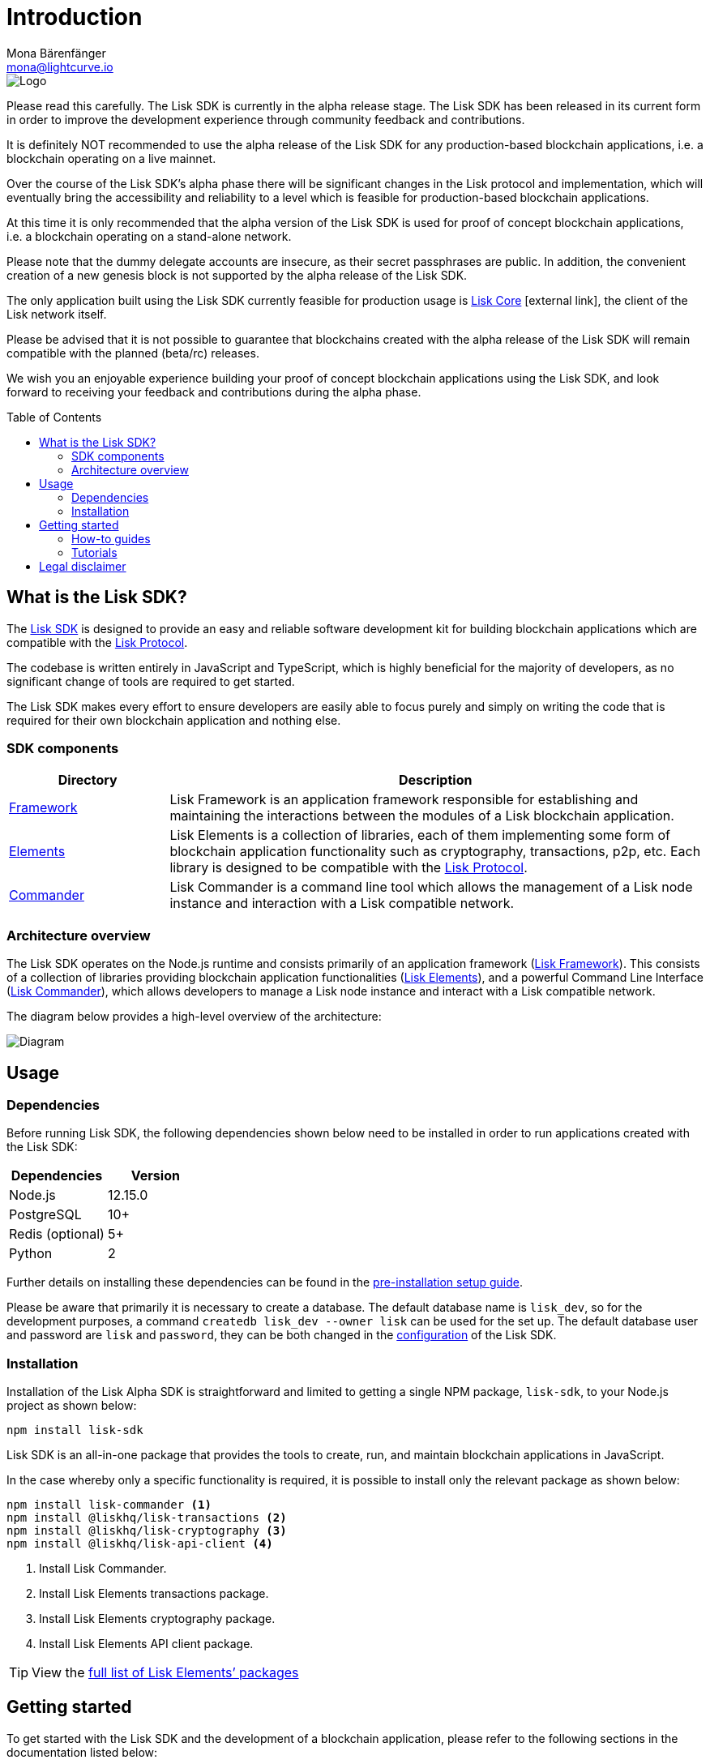 = Introduction
Mona Bärenfänger <mona@lightcurve.io>
:description: The Lisk SDK introduction describes its components, architecture, and usage.
:toc: preamble
:imagesdir: ../assets/images
:v_core: 3.0.0
:v_protocol: master
:experimental:
:icons: font
:page-no-previous: true
:page-next: /lisk-sdk/setup.html
:page-next-title: Prerequisites
:url_github_core: https://github.com/liskhq/lisk-core
:url_github_sdk: https://github.com/liskhq/lisk-sdk
:url_github_sdk_examples: https://github.com/LiskHQ/lisk-sdk-examples

:url_commander: references/lisk-commander/index.adoc
:url_config: guides/app-development/configuration.adoc
:url_elements: references/lisk-elements/index.adoc
:url_elements_packages: references/lisk-elements/index.adoc
:url_framework: references/lisk-framework/index.adoc
:url_guides: guides/index.adoc
:url_setup: setup.adoc
:url_tutorials: tutorials/supply-chain/index.adoc

:url_protocol: {v_protocol}@lisk-protocol::index.adoc

image::banner_sdk.png[Logo]

Please read this carefully.
The Lisk SDK is currently in the alpha release stage.
The Lisk SDK has been released in its current form in order to improve the development experience through community feedback and contributions.

It is definitely NOT recommended to use the alpha release of the Lisk SDK for any production-based blockchain applications, i.e. a blockchain operating on a live mainnet.

Over the course of the Lisk SDK’s alpha phase there will be significant changes in the Lisk protocol and implementation, which will eventually bring the accessibility and reliability to a level which is feasible for production-based blockchain applications.

At this time it is only recommended that the alpha version of the Lisk SDK is used for proof of concept blockchain applications, i.e. a blockchain operating on a stand-alone network.

Please note that the dummy delegate accounts are insecure, as their secret passphrases are public.
In addition, the convenient creation of a new genesis block is not supported by the alpha release of the Lisk SDK.

The only application built using the Lisk SDK currently feasible for production usage is {url_github_core}[Lisk Core^] icon:external-link[], the client of the Lisk network itself.

Please be advised that it is not possible to guarantee that blockchains created with the alpha release of the Lisk SDK will remain compatible with the planned (beta/rc) releases.

We wish you an enjoyable experience building your proof of concept blockchain applications using the Lisk SDK, and look forward to receiving your feedback and contributions during the alpha phase.

== What is the Lisk SDK?

The {url_github_sdk}[Lisk SDK^] is designed to provide an easy and reliable software development kit for building blockchain applications which are compatible with the xref:{url_protocol}[Lisk Protocol].

The codebase is written entirely in JavaScript and TypeScript, which is highly beneficial for the majority of developers, as no significant change of tools are required to get started.

The Lisk SDK makes every effort to ensure developers are easily able to focus purely and simply on writing the code that is required for their own blockchain application and nothing else.

=== SDK components

[width="100%",cols="23%,77%",options="header",]
|===
| Directory | Description
| xref:{url_framework}[Framework] | Lisk Framework is an application framework responsible for establishing and maintaining the interactions between the modules of a Lisk blockchain application.

| xref:{url_elements}[Elements] | Lisk Elements is a collection of libraries, each of them implementing some form of blockchain application functionality such as cryptography, transactions, p2p, etc.
Each library is designed to be compatible with the xref:{url_protocol}[Lisk Protocol].

| xref:{url_commander}[Commander] | Lisk Commander is a command line tool which allows the management of a Lisk node instance and interaction with a Lisk compatible network.
|===

=== Architecture overview

The Lisk SDK operates on the Node.js runtime and consists primarily of an application framework (xref:{url_framework}[Lisk Framework]).
This consists of a collection of libraries providing blockchain application functionalities (xref:{url_elements}[Lisk Elements]), and a powerful Command Line Interface (xref:{url_commander}[Lisk Commander]), which allows developers to manage a Lisk node instance and interact with a Lisk compatible network.

The diagram below provides a high-level overview of the architecture:

image:diagram_sdk.png[Diagram]

== Usage

=== Dependencies

Before running Lisk SDK, the following dependencies shown below need to be installed in order to run applications created with the Lisk SDK:

[options="header",]
|===
|Dependencies |Version
|Node.js |12.15.0
|PostgreSQL |10+
|Redis (optional) |5+
|Python |2
|===

Further details on installing these dependencies can be found in the xref:{url_setup}[pre-installation setup guide].

Please be aware that primarily it is necessary to create a database.
The default database name is `lisk_dev`, so for the development purposes, a command `createdb lisk_dev --owner lisk` can be used for the set up.
The default database user and password are `lisk` and `password`, they can be both changed in the xref:{url_config}[configuration] of the Lisk SDK.

=== Installation

Installation of the Lisk Alpha SDK is straightforward and limited to getting a single NPM package, `lisk-sdk`, to your Node.js project as shown below:

[source,bash]
----
npm install lisk-sdk
----

Lisk SDK is an all-in-one package that provides the tools to create, run, and maintain blockchain applications in JavaScript.

In the case whereby only a specific functionality is required, it is possible to install only the relevant package as shown below:

[source,bash]
----
npm install lisk-commander <1>
npm install @liskhq/lisk-transactions <2>
npm install @liskhq/lisk-cryptography <3>
npm install @liskhq/lisk-api-client <4>
----

<1> Install Lisk Commander.
<2> Install Lisk Elements transactions package.
<3> Install Lisk Elements cryptography package.
<4> Install Lisk Elements API client package.

TIP: View the xref:{url_elements_packages}[full list of Lisk Elements’ packages]

== Getting started

To get started with the Lisk SDK and the development of a blockchain application, please refer to the following sections in the documentation listed below:

=== How-to guides

The xref:{url_guides}[Guides] section offers dedicated 'how-to' guides which cover all of the relevant topics required to build a blockchain application with the Lisk SDK.

The guides are arranged in chronological order, however they can also be read separately as well as being used as a source to locate certain commands or code snippets.

=== Tutorials

The xref:{url_tutorials}[Tutorials] explain in detail how to build a specific blockchain application.
All examples provided in the tutorials describe how to implement simple, but valid industry use cases.

The tutorials overview page provides an informative overview about all existing tutorials, including the estimated time and the skill level required to complete each specific tutorial.

TIP: All code for the example apps that is used in the tutorials is also available in the {url_github_sdk_examples}[lisk-sdk-examples repository^] on GitHub.

== Legal disclaimer

By using the Alpha release of the Lisk SDK, you acknowledge and agree that you have an adequate understanding of the risks associated with the use of the Alpha release of the Lisk SDK, and that it is provided on an "as is" and "as available" basis; without any representations or warranties of any kind.
To the fullest extent permitted by law, in no event shall the Lisk Foundation or other parties involved in the development of the Alpha release of the Lisk SDK have any liability whatsoever, to any person for any direct or indirect loss, liability, cost, claim, expense, or damage of any kind, whether in contract or in tort; including negligence or otherwise, arising out of or related to the use of all or part of the Alpha release of the Lisk SDK.
